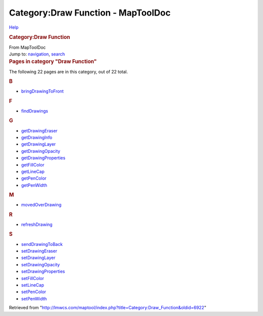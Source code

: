 ===================================
Category:Draw Function - MapToolDoc
===================================

.. contents::
   :depth: 3
..

.. container:: noprint
   :name: mw-page-base

.. container:: noprint
   :name: mw-head-base

.. container:: mw-body
   :name: content

   .. container:: mw-indicators

      .. container:: mw-indicator
         :name: mw-indicator-mw-helplink

         `Help <//www.mediawiki.org/wiki/Special:MyLanguage/Help:Categories>`__

   .. rubric:: Category:Draw Function
      :name: firstHeading
      :class: firstHeading

   .. container:: mw-body-content
      :name: bodyContent

      .. container::
         :name: siteSub

         From MapToolDoc

      .. container::
         :name: contentSub

      .. container:: mw-jump
         :name: jump-to-nav

         Jump to: `navigation <#mw-head>`__, `search <#p-search>`__

      .. container:: mw-content-ltr
         :name: mw-content-text

         .. container::

            .. container::
               :name: mw-pages

               .. rubric:: Pages in category "Draw Function"
                  :name: pages-in-category-draw-function

               The following 22 pages are in this category, out of 22
               total.

               .. container:: mw-content-ltr

                  .. container:: mw-category

                     .. container:: mw-category-group

                        .. rubric:: B
                           :name: b

                        -  `bringDrawingToFront <bringDrawingToFront>`__

                     .. container:: mw-category-group

                        .. rubric:: F
                           :name: f

                        -  `findDrawings <findDrawings>`__

                     .. container:: mw-category-group

                        .. rubric:: G
                           :name: g

                        -  `getDrawingEraser <getDrawingEraser>`__
                        -  `getDrawingInfo <getDrawingInfo>`__
                        -  `getDrawingLayer <getDrawingLayer>`__
                        -  `getDrawingOpacity <getDrawingOpacity>`__
                        -  `getDrawingProperties <getDrawingProperties>`__
                        -  `getFillColor <getFillColor>`__
                        -  `getLineCap <getLineCap>`__
                        -  `getPenColor <getPenColor>`__
                        -  `getPenWidth <getPenWidth>`__

                     .. container:: mw-category-group

                        .. rubric:: M
                           :name: m

                        -  `movedOverDrawing <movedOverDrawing>`__

                     .. container:: mw-category-group

                        .. rubric:: R
                           :name: r

                        -  `refreshDrawing <refreshDrawing>`__

                     .. container:: mw-category-group

                        .. rubric:: S
                           :name: s

                        -  `sendDrawingToBack <sendDrawingToBack>`__
                        -  `setDrawingEraser <setDrawingEraser>`__
                        -  `setDrawingLayer <setDrawingLayer>`__
                        -  `setDrawingOpacity <setDrawingOpacity>`__
                        -  `setDrawingProperties <setDrawingProperties>`__
                        -  `setFillColor <setFillColor>`__
                        -  `setLineCap <setLineCap>`__
                        -  `setPenColor <setPenColor>`__
                        -  `setPenWidth <setPenWidth>`__

      .. container:: printfooter

         Retrieved from
         "http://lmwcs.com/maptool/index.php?title=Category:Draw_Function&oldid=6922"


